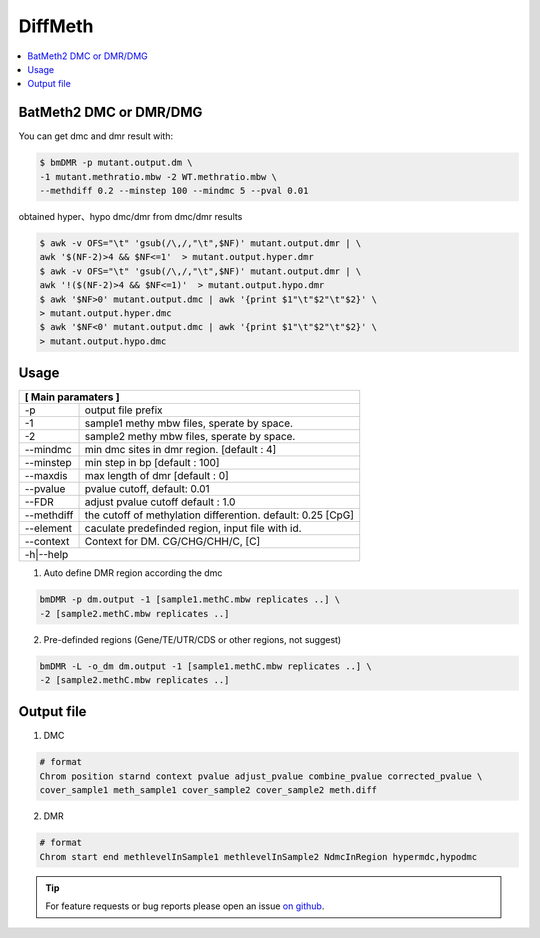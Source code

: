 DiffMeth
========

.. contents:: 
    :local:

BatMeth2 DMC or DMR/DMG
^^^^^^^^^^^^^^^^^^^^^^^

.. image:: ../media/diffmeth.png
   :height: 580px
   :width: 800 px
   :scale: 80 %
   :alt: alternate text
   :align: center

You can get dmc and dmr result with:

.. code:: bash

    $ bmDMR -p mutant.output.dm \
    -1 mutant.methratio.mbw -2 WT.methratio.mbw \
    --methdiff 0.2 --minstep 100 --mindmc 5 --pval 0.01
    
obtained hyper、hypo dmc/dmr from dmc/dmr results

.. code:: bash

    $ awk -v OFS="\t" 'gsub(/\,/,"\t",$NF)' mutant.output.dmr | \
    awk '$(NF-2)>4 && $NF<=1'  > mutant.output.hyper.dmr
    $ awk -v OFS="\t" 'gsub(/\,/,"\t",$NF)' mutant.output.dmr | \
    awk '!($(NF-2)>4 && $NF<=1)'  > mutant.output.hypo.dmr
    $ awk '$NF>0' mutant.output.dmc | awk '{print $1"\t"$2"\t"$2}' \
    > mutant.output.hyper.dmc
    $ awk '$NF<0' mutant.output.dmc | awk '{print $1"\t"$2"\t"$2}' \
    > mutant.output.hypo.dmc

Usage
^^^^^

+---------------------+--------------------------------------------------------------------------+
| **[ Main paramaters ]**                                                                        |
+=====================+==========================================================================+
| -p                  | output file prefix                                                       |
+---------------------+--------------------------------------------------------------------------+
| -1                  | sample1 methy mbw files, sperate by space.                               |
+---------------------+--------------------------------------------------------------------------+
| -2                  | sample2 methy mbw files, sperate by space.                               |
+---------------------+--------------------------------------------------------------------------+
| --mindmc            | min dmc sites in dmr region. [default : 4]                               |
+---------------------+--------------------------------------------------------------------------+
| --minstep           | min step in bp [default : 100]                                           |
+---------------------+--------------------------------------------------------------------------+
| --maxdis            | max length of dmr [default : 0]                                          |
+---------------------+--------------------------------------------------------------------------+
| --pvalue            | pvalue cutoff, default: 0.01                                             |
+---------------------+--------------------------------------------------------------------------+
| --FDR               | adjust pvalue cutoff default : 1.0                                       |
+---------------------+--------------------------------------------------------------------------+
| --methdiff          | the cutoff of methylation differention. default: 0.25 [CpG]              |
+---------------------+--------------------------------------------------------------------------+
| --element           | caculate predefinded region, input file with id.                         |
+---------------------+--------------------------------------------------------------------------+
| --context           | Context for DM. CG/CHG/CHH/C, [C]                                        |
+---------------------+--------------------------------------------------------------------------+
| -h|--help                                                                                      |
+---------------------+--------------------------------------------------------------------------+


1. Auto define DMR region according the dmc 

.. code:: bash

    bmDMR -p dm.output -1 [sample1.methC.mbw replicates ..] \
    -2 [sample2.methC.mbw replicates ..]

2. Pre-definded regions (Gene/TE/UTR/CDS or other regions, not suggest) 

.. code:: bash

    bmDMR -L -o_dm dm.output -1 [sample1.methC.mbw replicates ..] \
    -2 [sample2.methC.mbw replicates ..]


Output file
^^^^^^^^^^^

1. DMC

.. code:: bash

    # format
    Chrom position starnd context pvalue adjust_pvalue combine_pvalue corrected_pvalue \
    cover_sample1 meth_sample1 cover_sample2 cover_sample2 meth.diff 
    
2. DMR

.. code:: bash

    # format
    Chrom start end methlevelInSample1 methlevelInSample2 NdmcInRegion hypermdc,hypodmc



.. tip:: For feature requests or bug reports please open an issue `on github <http://github.com/ZhouQiangwei/BatMeth2>`__.
